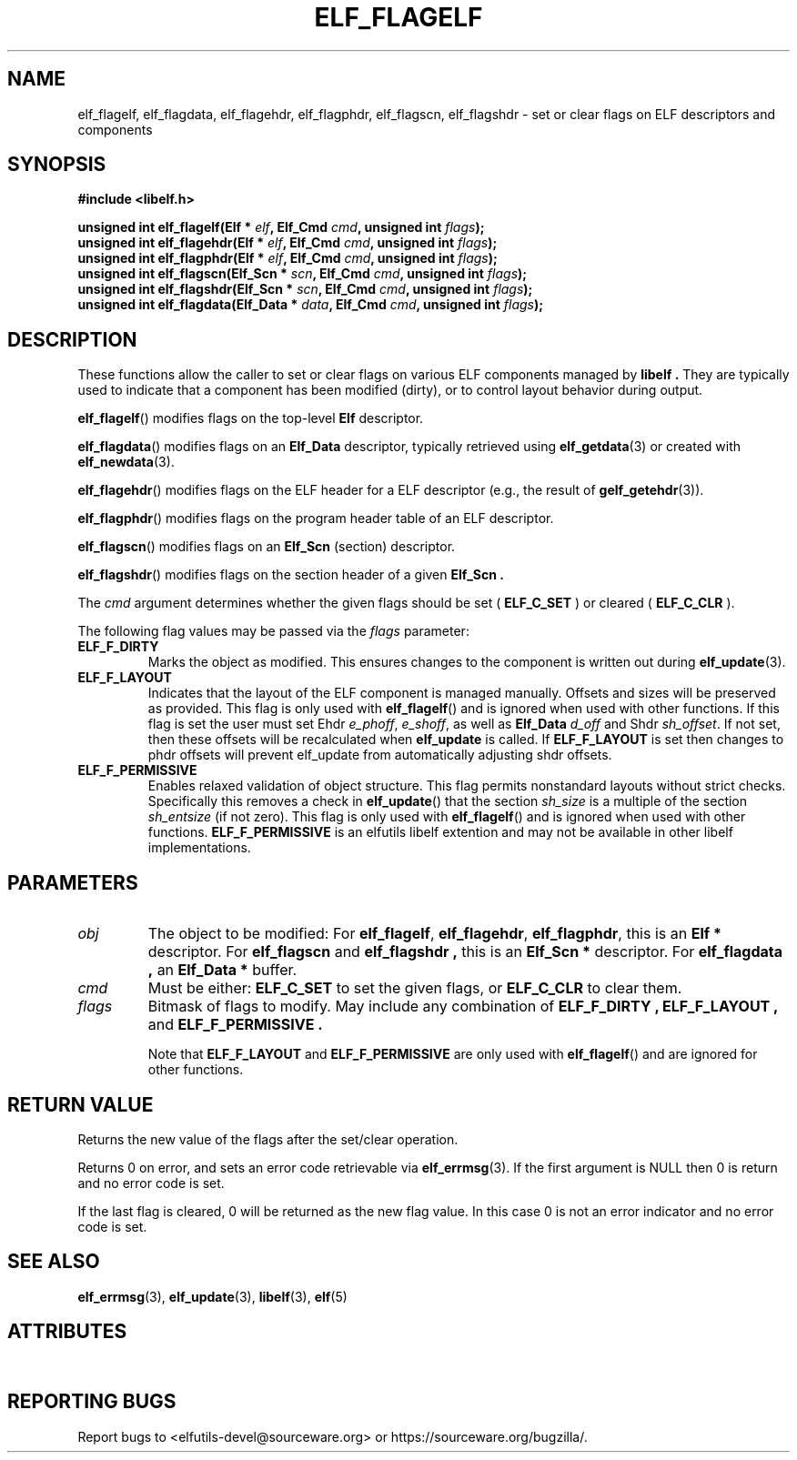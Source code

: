 .TH ELF_FLAGELF 3 2025-06-23 "Libelf" "Libelf Programmer's Manual"

.SH NAME
elf_flagelf, elf_flagdata, elf_flagehdr, elf_flagphdr, elf_flagscn, elf_flagshdr \- set or clear flags on ELF descriptors and components
.SH SYNOPSIS
.nf
.B #include <libelf.h>

.BI "unsigned int elf_flagelf(Elf * " elf ", Elf_Cmd " cmd ", unsigned int " flags ");"
.BI "unsigned int elf_flagehdr(Elf * " elf ", Elf_Cmd " cmd ", unsigned int " flags ");"
.BI "unsigned int elf_flagphdr(Elf * " elf ", Elf_Cmd " cmd ", unsigned int " flags ");"
.BI "unsigned int elf_flagscn(Elf_Scn * " scn ", Elf_Cmd " cmd ", unsigned int " flags ");"
.BI "unsigned int elf_flagshdr(Elf_Scn * " scn ", Elf_Cmd " cmd ", unsigned int " flags ");"
.BI "unsigned int elf_flagdata(Elf_Data * " data ", Elf_Cmd " cmd ", unsigned int " flags ");"
.fi

.SH DESCRIPTION
These functions allow the caller to set or clear flags on various ELF
components managed by
.B libelf .
They are typically used to indicate that a component has been modified
(dirty), or to control layout behavior during output.

.BR elf_flagelf ()
modifies flags on the top-level
.B Elf
descriptor.

.BR elf_flagdata ()
modifies flags on an
.B Elf_Data
descriptor, typically retrieved using
.BR elf_getdata (3)
or created with
.BR elf_newdata (3).

.BR elf_flagehdr ()
modifies flags on the ELF header for a ELF descriptor (e.g., the result of
.BR gelf_getehdr (3)).

.BR elf_flagphdr ()
modifies flags on the program header table of an ELF descriptor.

.BR elf_flagscn ()
modifies flags on an
.B Elf_Scn
(section) descriptor.

.BR elf_flagshdr ()
modifies flags on the section header of a given
.B Elf_Scn .

The
.I cmd
argument determines whether the given flags should be set (
.B ELF_C_SET
) or cleared (
.B ELF_C_CLR
).

The following flag values may be passed via the
.I flags
parameter:

.TP
.B ELF_F_DIRTY
Marks the object as modified. This ensures changes to the component is written
out during
.BR elf_update (3).

.TP
.B ELF_F_LAYOUT
Indicates that the layout of the ELF component is managed manually. Offsets and
sizes will be preserved as provided.  This flag is only used with
.BR elf_flagelf ()
and is ignored when used with other functions.
If this flag is set the user must set Ehdr
.IR e_phoff ,
.IR e_shoff ,
as well as
.B Elf_Data
.I d_off
and Shdr
.IR sh_offset .
If not set, then these offsets will be recalculated when
.B elf_update
is called.
If
.B ELF_F_LAYOUT
is set then changes to phdr offsets will prevent elf_update from automatically
adjusting shdr offsets.

.TP
.B ELF_F_PERMISSIVE
Enables relaxed validation of object structure. This flag permits nonstandard
layouts without strict checks.  Specifically this removes a check in
.BR elf_update ()
that the section
.I sh_size
is a multiple of the section
.I sh_entsize
(if not zero).  This flag is only used with
.BR elf_flagelf ()
and is ignored when used with other functions.
.B ELF_F_PERMISSIVE
is an elfutils libelf extention and may not be available in other libelf
implementations.

.SH PARAMETERS
.TP
.I obj
The object to be modified:
For
.BR elf_flagelf ,
.BR elf_flagehdr ,
.BR elf_flagphdr ,
this is an
.B Elf *
descriptor.
For
.B elf_flagscn
and
.B elf_flagshdr ,
this is an
.B Elf_Scn *
descriptor.
For
.B elf_flagdata ,
an
.B Elf_Data *
buffer.

.TP
.I cmd
Must be either:
.B ELF_C_SET
to set the given flags, or
.B ELF_C_CLR
to clear them.

.TP
.I flags
Bitmask of flags to modify. May include any combination of
.B ELF_F_DIRTY ,
.B ELF_F_LAYOUT ,
and
.B ELF_F_PERMISSIVE .

Note that
.B ELF_F_LAYOUT
and
.B ELF_F_PERMISSIVE
are only used with
.BR elf_flagelf ()
and are ignored for other functions.

.SH RETURN VALUE
Returns the new value of the flags after the set/clear operation.

Returns 0 on error, and sets an error code retrievable via
.BR elf_errmsg (3).
If the first argument is NULL then 0 is return and no error code is set.

If the last flag is cleared, 0 will be returned as the new flag value.
In this case 0 is not an error indicator and no error code is set.

.SH SEE ALSO
.BR elf_errmsg (3),
.BR elf_update (3),
.BR libelf (3),
.BR elf (5)

.SH ATTRIBUTES
.TS
allbox;
lbx lb lb
l l l.
Interface	Attribute	Value
T{
.na
.nh
.BR elf_flagelf (),\~elf_flagehdr(),\~elf_flagphdr(),\~elf_flagscn(),\~elf_flagshdr(),\~elf_flagdata()
T}	Thread safety	MT-Unsafe race
.TE

.SH REPORTING BUGS
Report bugs to <elfutils-devel@sourceware.org> or https://sourceware.org/bugzilla/.
